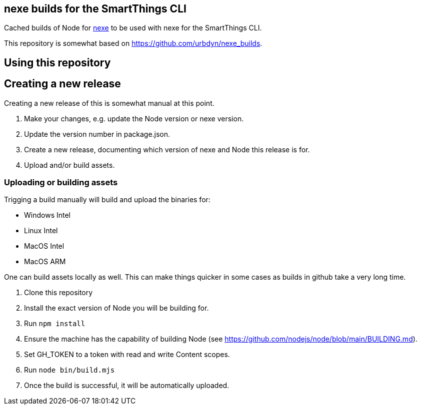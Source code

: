 == nexe builds for the SmartThings CLI

Cached builds of Node for https://www.npmjs.com/package/nexe[nexe] to be used with nexe for the SmartThings CLI.

This repository is somewhat based on https://github.com/urbdyn/nexe_builds.

== Using this repository

== Creating a new release

Creating a new release of this is somewhat manual at this point.

[arabic]
. Make your changes, e.g. update the Node version or nexe version.
. Update the version number in package.json.
. Create a new release, documenting which version of nexe and Node this release is for.
. Upload and/or build assets.

=== Uploading or building assets

Trigging a build manually will build and upload the binaries for:

* Windows Intel
* Linux Intel
* MacOS Intel
* MacOS ARM

One can build assets locally as well. This can make things quicker in some cases as builds
in github take a very long time.

[arabic]
. Clone this repository
. Install the exact version of Node you will be building for.
. Run `npm install`
. Ensure the machine has the capability of building Node (see https://github.com/nodejs/node/blob/main/BUILDING.md).
. Set GH_TOKEN to a token with read and write Content scopes.
. Run `node bin/build.mjs`
. Once the build is successful, it will be automatically uploaded.
